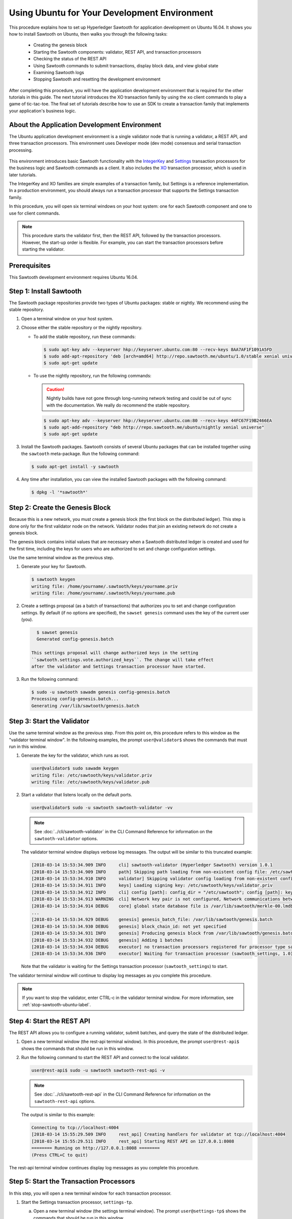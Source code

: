 *********************************************
Using Ubuntu for Your Development Environment
*********************************************

This procedure explains how to set up Hyperledger Sawtooth for application
development on Ubuntu 16.04. It shows you how to install Sawtooth on Ubuntu,
then walks you through the following tasks:

 * Creating the genesis block
 * Starting the Sawtooth components: validator, REST API, and transaction
   processors
 * Checking the status of the REST API
 * Using Sawtooth commands to submit transactions, display block data, and view
   global state
 * Examining Sawtooth logs
 * Stopping Sawtooth and resetting the development environment

After completing this procedure, you will have the application development
environment that is required for the other tutorials in this guide. The next
tutorial introduces the XO transaction family by using the ``xo`` client
commands to play a game of tic-tac-toe. The final set of tutorials describe how
to use an SDK to create a transaction family that implements your application's
business logic.


About the Application Development Environment
=============================================

The Ubuntu application development environment is a single validator node that
is running a validator, a REST API, and three transaction processors. This
environment uses Developer mode (dev mode) consensus and serial transaction
processing.

.. figure:: ../images/appdev-environment-one-node-3TPs.*
   :width: 100%
   :align: center
   :alt: Ubuntu application development environment for Ubuntu

This environment introduces basic Sawtooth functionality with the
`IntegerKey <../transaction_family_specifications/integerkey_transaction_family>`_
and
`Settings <../transaction_family_specifications/settings_transaction_family>`_
transaction processors for the business logic and Sawtooth commands as a client.
It also includes the
`XO <../transaction_family_specifications/xo_transaction_family>`_
transaction processor, which is used in later tutorials.

The IntegerKey and XO families are simple examples of a transaction family, but
Settings is a reference implementation. In a production environment, you should
always run a transaction processor that supports the Settings transaction
family.

In this procedure, you will open six terminal windows on your host system: one
for each Sawtooth component and one to use for client commands.

.. note::

   This procedure starts the validator first, then the REST API, followed by
   the transaction processors. However, the start-up order is flexible. For
   example, you can start the transaction processors before starting the
   validator.


Prerequisites
=============

This Sawtooth development environment requires Ubuntu 16.04.


Step 1: Install Sawtooth
========================

The Sawtooth package repositories provide two types of Ubuntu packages:
stable or nightly.  We recommend using the stable repository.

#. Open a terminal window on your host system.

#. Choose either the stable repository or the nightly repository.

   * To add the stable repository, run these commands:

     .. code-block:: console

       $ sudo apt-key adv --keyserver hkp://keyserver.ubuntu.com:80 --recv-keys 8AA7AF1F1091A5FD
       $ sudo add-apt-repository 'deb [arch=amd64] http://repo.sawtooth.me/ubuntu/1.0/stable xenial universe'
       $ sudo apt-get update

   * To use the nightly repository, run the following commands:

     .. Caution::

        Nightly builds have not gone through long-running network testing and
        could be out of sync with the documentation.  We really do recommend the
        stable repository.

     .. code-block:: console

        $ sudo apt-key adv --keyserver hkp://keyserver.ubuntu.com:80 --recv-keys 44FC67F19B2466EA
        $ sudo apt-add-repository "deb http://repo.sawtooth.me/ubuntu/nightly xenial universe"
        $ sudo apt-get update

#. Install the Sawtooth packages. Sawtooth consists of several Ubuntu packages
   that can be installed together using the ``sawtooth`` meta-package. Run the
   following command:

   .. code-block:: console

      $ sudo apt-get install -y sawtooth

#. Any time after installation, you can view the installed Sawtooth packages
   with the following command:

   .. code-block:: console

      $ dpkg -l '*sawtooth*'


.. _create-genesis-block-ubuntu-label:

Step 2: Create the Genesis Block
================================

Because this is a new network, you must create a genesis block (the first block
on the distributed ledger). This step is done only for the first validator node
on the network. Validator nodes that join an existing network do not create
a genesis block.

The genesis block contains initial values that are necessary when a Sawtooth
distributed ledger is created and used for the first time, including the keys
for users who are authorized to set and change configuration settings.

Use the same terminal window as the previous step.

#. Generate your key for Sawtooth.

   .. code-block:: console

      $ sawtooth keygen
      writing file: /home/yourname/.sawtooth/keys/yourname.priv
      writing file: /home/yourname/.sawtooth/keys/yourname.pub

#. Create a settings proposal (as a batch of transactions) that authorizes you
   to set and change configuration settings. By default (if no options are
   specified), the ``sawset genesis`` command uses the key of the current user
   (you).

   .. code-block:: console

      $ sawset genesis
      Generated config-genesis.batch

    This settings proposal will change authorized keys in the setting
    ``sawtooth.settings.vote.authorized_keys``. The change will take effect
    after the validator and Settings transaction processor have started.

#. Run the following command:

   .. code-block:: console

     $ sudo -u sawtooth sawadm genesis config-genesis.batch
     Processing config-genesis.batch...
     Generating /var/lib/sawtooth/genesis.batch


Step 3: Start the Validator
===========================

Use the same terminal window as the previous step.
From this point on, this procedure refers to this window as the "validator
terminal window". In the following examples, the prompt ``user@validator$``
shows the commands that must run in this window.

#. Generate the key for the validator, which runs as root.

   .. code-block:: console

      user@validator$ sudo sawadm keygen
      writing file: /etc/sawtooth/keys/validator.priv
      writing file: /etc/sawtooth/keys/validator.pub

#. Start a validator that listens locally on the default ports.

   .. code-block:: console

      user@validator$ sudo -u sawtooth sawtooth-validator -vv

   .. note::

      See :doc:`../cli/sawtooth-validator` in the CLI Command Reference for
      information on the ``sawtooth-validator`` options.

   The validator terminal window displays verbose log messages. The output will
   be similar to this truncated example:

   .. code-block:: console

      [2018-03-14 15:53:34.909 INFO     cli] sawtooth-validator (Hyperledger Sawtooth) version 1.0.1
      [2018-03-14 15:53:34.909 INFO     path] Skipping path loading from non-existent config file: /etc/sawtooth/path.toml
      [2018-03-14 15:53:34.910 INFO     validator] Skipping validator config loading from non-existent config file: /etc/sawtooth/validator.toml
      [2018-03-14 15:53:34.911 INFO     keys] Loading signing key: /etc/sawtooth/keys/validator.priv
      [2018-03-14 15:53:34.912 INFO     cli] config [path]: config_dir = "/etc/sawtooth"; config [path]: key_dir = "/etc/sawtooth/keys"; config [path]: data_dir = "/var/lib/sawtooth"; config [path]: log_dir = "/var/log/sawtooth"; config [path]: policy_dir = "/etc/sawtooth/policy"
      [2018-03-14 15:53:34.913 WARNING  cli] Network key pair is not configured, Network communications between validators will not be authenticated or encrypted.
      [2018-03-14 15:53:34.914 DEBUG    core] global state database file is /var/lib/sawtooth/merkle-00.lmdb
      ...
      [2018-03-14 15:53:34.929 DEBUG    genesis] genesis_batch_file: /var/lib/sawtooth/genesis.batch
      [2018-03-14 15:53:34.930 DEBUG    genesis] block_chain_id: not yet specified
      [2018-03-14 15:53:34.931 INFO     genesis] Producing genesis block from /var/lib/sawtooth/genesis.batch
      [2018-03-14 15:53:34.932 DEBUG    genesis] Adding 1 batches
      [2018-03-14 15:53:34.934 DEBUG    executor] no transaction processors registered for processor type sawtooth_settings: 1.0
      [2018-03-14 15:53:34.936 INFO     executor] Waiting for transaction processor (sawtooth_settings, 1.0)

   Note that the validator is waiting for the Settings transaction processor
   (``sawtooth_settings``) to start.

The validator terminal window will continue to display log messages as you
complete this procedure.

.. note::

   If you want to stop the validator, enter CTRL-c in the validator terminal
   window. For more information, see :ref:`stop-sawtooth-ubuntu-label`.


.. _start-rest-api-label:

Step 4: Start the REST API
==========================

The REST API allows you to configure a running validator, submit batches, and
query the state of the distributed ledger.

#. Open a new terminal window (the rest-api terminal window). In this procedure,
   the prompt ``user@rest-api$`` shows the commands that should be run in this
   window.

#. Run the following command to start the REST API and connect to the local
   validator.

   .. code-block:: console

      user@rest-api$ sudo -u sawtooth sawtooth-rest-api -v

   .. note::

      See :doc:`../cli/sawtooth-rest-api` in the CLI Command Reference for
      information on the ``sawtooth-rest-api`` options.

   The output is similar to this example:

   .. code-block:: console

      Connecting to tcp://localhost:4004
      [2018-03-14 15:55:29.509 INFO     rest_api] Creating handlers for validator at tcp://localhost:4004
      [2018-03-14 15:55:29.511 INFO     rest_api] Starting REST API on 127.0.0.1:8008
      ======== Running on http://127.0.0.1:8008 ========
      (Press CTRL+C to quit)

The rest-api terminal window continues display log messages as you complete this
procedure.


Step 5: Start the Transaction Processors
========================================

In this step, you will open a new terminal window for each transaction
processor.

1. Start the Settings transaction processor, ``settings-tp``.

   a. Open a new terminal window (the settings terminal window). The prompt
      ``user@settings-tp$`` shows the commands that should be run in this
      window.

   #. Run the following command:

      .. code-block:: console

         user@settings$ sudo -u sawtooth settings-tp -v

      .. note::

         See :doc:`../cli/settings-tp` in the CLI Command Reference for
         information on the ``settings-tp`` options.

   #. Check the validator terminal window to confirm that the transaction
      processor has registered with the validator, as shown in this example
      log message:

      .. code-block:: console

         [2018-03-14 16:00:17.223 INFO     processor_handlers] registered transaction processor: connection_id=eca3a9ad0ff1cdbc29e449cc61af4936bfcaf0e064952dd56615bc00bb9df64c4b01209d39ae062c555d3ddc5e3a9903f1a9e2d0fd2cdd47a9559ae3a78936ed, family=sawtooth_settings, version=1.0, namespaces=['000000']

   #. At this point, you can see the authorized keys setting that was proposed
      in :ref:`create-genesis-block-ubuntu-label`. Run the following command:

      .. code-block:: console

         user@client$ sawtooth settings list
         sawtooth.settings.vote.authorized_keys: 0276023d4f7323103db8d8683a4b7bc1eae1f66fbbf79c20a51185f589e2d304ce

   The ``settings-tp`` transaction processor continues to run and to display log
   messages in its terminal window.

#. Start the IntegerKey transaction processor, ``intkey-tp-python``.

   a. Open a new terminal window (the intkey terminal window). The prompt
      ``user@intkey$`` shows the commands that should be run in this window.

   #. Run the following command:

      .. code-block:: console

         user@intkey$ sudo -u sawtooth intkey-tp-python -v
         [23:07:57 INFO    core] register attempt: OK

      .. note::

         For information on the ``intkey-tp-python`` options, run the command
         ``intkey-tp-python --help``.

   #. Check the validator terminal window to confirm that the transaction
      processor has registered with the validator.  A successful registration
      event produces the following output:

      .. code-block:: console

         [2018-03-14 15:56:35.255 INFO     processor_handlers] registered transaction processor: connection_id=94d1aedfc2ba0575a0e4b4f06be7ff7875703f18817027b463b3772ce2b963adb9902f7ed0bafa50201e6845015f65bac814302bdafbcda6e6698fe1733b9411, family=intkey, version=1.0, namespaces=['1cf126']

   The ``intkey-tp-python`` transaction processor continues to run and to
   display log messages in its terminal window.

#. (Optional) Start the XO transaction processor, ``xo-tp-python``. This
   transaction processor will be used in a later tutorial.

   a. Open a new terminal window (the xo terminal window). The prompt
      ``user@xo$`` shows the commands that should be run in this window.

   #. Run the following command:

      .. code-block:: console

         user@xo$ sudo -u sawtooth xo-tp-python -v

      .. note::

         For information on the ``xo-tp-python`` options, run the command
         ``xo-tp-python --help``.

   #. Check the validator terminal window to confirm that the transaction
      processor has registered with the validator.

      .. code-block:: console

         [2018-03-14 16:04:18.706 INFO     processor_handlers] registered transaction processor: connection_id=c885e99a11724e04e7da4ee426ee00d4af2cb54b67bf2fbd2f57e862bf28fa2c759a0d0978573782369659124797cc6f38d41bfde2469fe69e7e48dc1fadf5a9, family=xo, version=1.0, namespaces=['5b7349']

   The ``xo-tp-python`` transaction processor continues to run and to display
   log messages in its terminal window.


.. _confirm-rest-api-ubuntu-label:

Step 6: Confirm Connectivity to the REST API
============================================

#. Open a new terminal window (the client terminal window). In this
   procedure, the prompt ``user@client$`` shows the commands that should be
   run in this window.

#. Run the following command:

   .. code-block:: console

      user@client$ ps aux | grep [s]awtooth-rest-api
      sawtooth  2829  0.0  0.3  55756  3980 pts/0    S+   19:36   0:00 sudo -u sawtooth sawtooth-rest-api -v
      sawtooth  2830  0.0  3.6 221164 37520 pts/0    Sl+  19:36   0:00 /usr/bin/python3 /usr/bin/sawtooth-rest-api -v

#. If necessary, restart the REST API (see :ref:`start-rest-api-label`).


.. _configure-tf-settings-ubuntu_label:

Step 7: Use Sawtooth Commands as a Client
=========================================

Sawtooth includes commands that act as a client application. This step describes
how to use the ``intkey`` and ``sawtooth`` commands to create and submit
transactions, display blockchain and block data, and examine global state data.

.. note::

   Use the ``--help`` option with any Sawtooth command to display the available
   options and subcommands.

Continue to use the client terminal window to run the commands in this step.

Creating and Submitting Transactions with intkey
------------------------------------------------

The ``intkey`` command creates sample IntegerKey transactions for testing
purposes.

#. Use ``intkey create_batch`` to prepare batches of transactions that set
   a few keys to random values, then randomly increment and decrement those
   values. These batches are saved locally in the file ``batches.intkey``.

   .. code-block:: console

      user@client$ intkey create_batch --count 10 --key-count 5
      Writing to batches.intkey...

#. Use ``intkey load`` to submit the batches to the validator.

   .. code-block:: console

      user@client$ intkey load -f batches.intkey
      batches: 11 batch/sec: 141.7800162868952

#. The validator terminal window displays many log messages showing that the
   validator is handling the submitted transactions and processing blocks, as in
   this truncated example:

   .. code-block:: console

      ...
      78c295614594319ece3fac71145c05ca36fadc3bd6e65 (block_num:13, state:addbd88bc80ecb05793750b7c80b91588043a1287cd8d4b6e0b1e6a68a0e4017, previous_block_id:f4323dfc238938db834aa5d40b4e6c2825bf7eae5cdaf73a9da28cb308a765707e85ac06e72b01e3d7d529132329b55b18d0cc71ab026506edd63bc6b718e80a)^[[0m
      [2018-03-14 16:24:49.621 INFO     chain] Starting block validation of : 60c0c348a00cde622a3664d6d4fb949736b78f8bcb6b77bd0300cdc7675ca9d4116ee23ec18c7cfee5978c295614594319ece3fac71145c05ca36fadc3bd6e65 (block_num:13, state:addbd88bc80ecb05793750b7c80b91588043a1287cd8d4b6e0b1e6a68a0e4017, previous_block_id:f4323dfc238938db834aa5d40b4e6c2825bf7eae5cdaf73a9da28cb308a765707e85ac06e72b01e3d7d529132329b55b18d0cc71ab026506edd63bc6b718e80a)
      [2018-03-14 16:24:49.646 INFO     chain] Comparing current chain head 'f4323dfc238938db834aa5d40b4e6c2825bf7eae5cdaf73a9da28cb308a765707e85ac06e72b01e3d7d529132329b55b18d0cc71ab026506edd63bc6b718e80a (block_num:12, state:c30ed78dde19d9ff58587a8bdd4aa435e09212cd1fee3e95d88faafe44f207cc, previous_block_id:dc98ce9029e6e3527bca18060cbb1325b545054b1589f2df7bf200fb0a09d0572491a3837dea1baf2981f5a960bd108f198806c974efcb3b69d2712809cc6065)' against new block '60c0c348a00cde622a3664d6d4fb949736b78f8bcb6b77bd0300cdc7675ca9d4116ee23ec18c7cfee5978c295614594319ece3fac71145c05ca36fadc3bd6e65 (block_num:13, state:addbd88bc80ecb05793750b7c80b91588043a1287cd8d4b6e0b1e6a68a0e4017, previous_block_id:f4323dfc238938db834aa5d40b4e6c2825bf7eae5cdaf73a9da28cb308a765707e85ac06e72b01e3d7d529132329b55b18d0cc71ab026506edd63bc6b718e80a)'
      [2018-03-14 16:24:49.647 INFO     chain] Fork comparison at height 13 is between - and 60c0c348
      [2018-03-14 16:24:49.647 INFO     chain] Chain head updated to: 60c0c348a00cde622a3664d6d4fb949736b78f8bcb6b77bd0300cdc7675ca9d4116ee23ec18c7cfee5978c295614594319ece3fac71145c05ca36fadc3bd6e65 (block_num:13, state:addbd88bc80ecb05793750b7c80b91588043a1287cd8d4b6e0b1e6a68a0e4017, previous_block_id:f4323dfc238938db834aa5d40b4e6c2825bf7eae5cdaf73a9da28cb308a765707e85ac06e72b01e3d7d529132329b55b18d0cc71ab026506edd63bc6b718e80a)
      [2018-03-14 16:24:49.648 INFO     publisher] Now building on top of block: 60c0c348a00cde622a3664d6d4fb949736b78f8bcb6b77bd0300cdc7675ca9d4116ee23ec18c7cfee5978c295614594319ece3fac71145c05ca36fadc3bd6e65 (block_num:13, state:addbd88bc80ecb05793750b7c80b91588043a1287cd8d4b6e0b1e6a68a0e4017, previous_block_id:f4323dfc238938db834aa5d40b4e6c2825bf7eae5cdaf73a9da28cb308a765707e85ac06e72b01e3d7d529132329b55b18d0cc71ab026506edd63bc6b718e80a)
      [2018-03-14 16:24:49.649 DEBUG    chain] Verify descendant blocks: 60c0c348a00cde622a3664d6d4fb949736b78f8bcb6b77bd0300cdc7675ca9d4116ee23ec18c7cfee5978c295614594319ece3fac71145c05ca36fadc3bd6e65 (block_num:13, state:addbd88bc80ecb05793750b7c80b91588043a1287cd8d4b6e0b1e6a68a0e4017, previous_block_id:f4323dfc238938db834aa5d40b4e6c2825bf7eae5cdaf73a9da28cb308a765707e85ac06e72b01e3d7d529132329b55b18d0cc71ab026506edd63bc6b718e80a) ([])
      [2018-03-14 16:24:49.651 INFO     chain] Finished block validation of: 60c0c348a00cde622a3664d6d4fb949736b78f8bcb6b77bd0300cdc7675ca9d4116ee23ec18c7cfee5978c295614594319ece3fac71145c05ca36fadc3bd6e65 (block_num:13, state:addbd88bc80ecb05793750b7c80b91588043a1287cd8d4b6e0b1e6a68a0e4017, previous_block_id:f4323dfc238938db834aa5d40b4e6c2825bf7eae5cdaf73a9da28cb308a765707e85ac06e72b01e3d7d529132329b55b18d0cc71ab026506edd63bc6b718e80a)

#. The rest-api terminal window displays a log message as it communicates with
   the intkey transaction processor.

      .. code-block:: console

         [2018-03-14 16:24:49.587 INFO     helpers] POST /batches HTTP/1.1: 202 status, 1639 size, in 0.030922 s

#. You can also look at the Sawtooth log files to see what happened. Use the
   following command to display the last 10 entries in the intkey log file,
   which show that values have been changed.

      .. code-block:: console

         user@client$ sudo bash -c "tail -10 /var/log/sawtooth/intkey-*-debug.log"
         [2018-03-14 16:24:49.587 [MainThread] core DEBUG] received message of type: TP_PROCESS_REQUEST
         [2018-03-14 16:24:49.588 [MainThread] handler DEBUG] incrementing "MvRznE" by 1
         [2018-03-14 16:24:49.624 [MainThread] core DEBUG] received message of type: TP_PROCESS_REQUEST
         [2018-03-14 16:24:49.625 [MainThread] handler DEBUG] incrementing "iJWCRq" by 5
         [2018-03-14 16:24:49.629 [MainThread] core DEBUG] received message of type: TP_PROCESS_REQUEST
         [2018-03-14 16:24:49.630 [MainThread] handler DEBUG] incrementing "vJJL1N" by 8
         [2018-03-14 16:24:49.634 [MainThread] core DEBUG] received message of type: TP_PROCESS_REQUEST
         [2018-03-14 16:24:49.636 [MainThread] handler DEBUG] incrementing "vsTbBo" by 4
         [2018-03-14 16:24:49.639 [MainThread] core DEBUG] received message of type: TP_PROCESS_REQUEST
         [2018-03-14 16:24:49.641 [MainThread] handler DEBUG] incrementing "MvRznE" by 1

      .. note::

         The log file names for the transaction processors contain a random
         string that is unique for each instance of the transaction processor.
         For more information, see :ref:`examine-logs-ubuntu-label`.

Submitting Transactions with sawtooth batch submit
--------------------------------------------------

In the example above, the ``intkey create_batch`` command created the file
``batches.intkey``.  Rather than using ``intkey load`` to submit these
transactions, you could use ``sawtooth batch submit`` to submit them.

#. As before, create a batch of transactions.

   .. code-block:: console

      user@client$ intkey create_batch --count 10 --key-count 5
      Writing to batches.intkey...

#. Submit the batch file with the following command:

   .. code-block:: console

      user@client$ sawtooth batch submit -f batches.intkey
      batches: 11,  batch/sec: 216.80369536716367

Viewing Blockchain and Block Data with sawtooth block
-----------------------------------------------------

The ``sawtooth block`` command displays information about the blocks stored on
the blockchain.

#. Use ``sawtooth block list`` to display the list of blocks stored in state.

   .. code-block:: console

      user@client$ sawtooth block list

   The output includes the block ID, as in this example:

   .. code-block:: console

      NUM  BLOCK_ID                                                                                                                          BATS  TXNS  SIGNER
      61   9566426220751691b7463e3c1ec1d8c4f158c98e89722672721d457182cb3b3d48e734ddceabf706b41fc3e1f8d739451f7d70bd5a8708bc4085b6fb33b40bef  1     4     020d21...
      60   309c0707b95609d4ebc2fad0afd590ec40db41680a3edbbeb0875720ed59f4d775e1160a2c6cbe2e9ccb34c4671f4cd7db1e5ed35a2ed9a0f2a2c99aa981f83c  1     5     020d21...
      59   e0c6c29a9f3d1436e4837c96587ae3fa60274991efa9d0c9000d53694cd2a0841914b2f362aa05c2385126288f060f524bac3a05850edb1ac1c86f0c237afdba  1     3     020d21...
      58   8c67a1ec68bfdd5b07bb02919019b917ed26dbc6ec0fc3de15d539538bd30f8a1aa58795578970d2e607cd63cf1f5ef921476cbc0564cbe37469e5e50b72ecf2  1     3     020d21...
      57   879c6cb43e244fb7c1676cf5d9e51ace25ad8e670f37e81b81e5d9e133aebba80282913677821c14fe2ccb2aae631229bdd044222e6a8927f4f5dabb6d62c409  1     4     020d21...
      ...
      5    dce0921531472a8f9840e256c585917dfc22b78c5045a3416ed76faf57232b065b8be5a34023e8a8cdab74ab24cf029a5c1051f742b9b5280b8edab5a80d805d  2     4     020d21...
      4    0007380e98fc6d63de1d47261b83186bce9722023f2e6ab6849916766e9be29f4903d76a642dfc27579b8a8bf9adba5f077c1f1457b2cad8f52a28d7079333a6  1     8     020d21...
      3    515c827b9e84c22c24838130d4e0f6af07ab271c138a61c555a830c4118a75815f54340ef3f04de009c94c3531f3202690708cf16fcfee04303972cb91e3b87a  1     10    020d21...
      2    9067bcb093bb095ca436d8868914ecf2630215d36bfd78b0b167554c544b9842193dd309f135e6959a664fe34b06b4f16a297528249550821cda9273291ebe70  1     5     020d21...
      1    3ab950b2cd370f26e188d95ee97268965732768080ca1adb71759e3c1f22d1ea19945b48fc81f5f821387fde355349f87096da00a4e356408b630ab80576d3ae  1     5     020d21...
      0    51a704e1a83086372a3c0823533881ffac9479995289902a311fd5d99ff6a32216cd1fb9883a421449c943cad8604ce1447b0f6080c8892e334b14dc082f91d3  1     1     020d21...

#. From the output generated by ``sawtooth block list``, copy the ID of a block
   you want to view, then paste it in place of ``{BLOCK_ID}`` in the following
   command:

   .. code-block:: console

      user@client$ sawtooth block show {BLOCK_ID}

   The output of this command can be quite long, because it includes all data
   stored under that block. This is a truncated example:

   .. code-block:: console

      batches:
      - header:
          signer_public_key: 0276023d4f7323103db8d8683a4b7bc1eae1f66fbbf79c20a51185f589e2d304ce
          transaction_ids:
          - 24b168aaf5ea4a76a6c316924a1c26df0878908682ea5740dd70814e7c400d56354dee788191be8e28393c70398906fb467fac8db6279e90e4e61619589d42bf
        header_signature: a93731646a8fd2bce03b3a17bc2cb3192d8597da93ce735950dccbf0e3cf0b005468fadb94732e013be0bc2afb320be159b452cf835b35870db5fa953220fb35
        transactions:
        - header:
            batcher_public_key: 0276023d4f7323103db8d8683a4b7bc1eae1f66fbbf79c20a51185f589e2d304ce
            dependencies: []
            family_name: sawtooth_settings
            family_version: '1.0'
      ...
      header:
        batch_ids:
        - a93731646a8fd2bce03b3a17bc2cb3192d8597da93ce735950dccbf0e3cf0b005468fadb94732e013be0bc2afb320be159b452cf835b35870db5fa953220fb35
        block_num: 3
        consensus: RGV2bW9kZQ==
        previous_block_id: 042f08e1ff49bbf16914a53dc9056fb6e522ca0e2cff872547eac9555c1de2a6200e67fb9daae6dfb90f02bef6a9088e94e5bdece04f622bce67ccecd678d56e
        signer_public_key: 033fbed13b51eafaca8d1a27abc0d4daf14aab8c0cbc1bb4735c01ff80d6581c52
        state_root_hash: 5d5ea37cbbf8fe793b6ea4c1ba6738f5eee8fc4c73cdca797736f5afeb41fbef
      header_signature: ff4f6705bf57e2a1498dc1b649cc9b6a4da2cc8367f1b70c02bc6e7f648a28b53b5f6ad7c2aa639673d873959f5d3fcc11129858ecfcb4d22c79b6845f96c5e3

Viewing State Data with sawtooth state
--------------------------------------

The ``sawtooth state`` command lets you display state data. Sawtooth stores
state data in a :term:`Merkle-Radix tree`; for more information, see
:doc:`../architecture/global_state`.

#. Use ``sawtooth state list`` to list the nodes (addresses) in state.

   .. code-block:: console

      user@client$ sawtooth state list

   The output will be similar to this truncated example:

   .. code-block:: console

      ADDRESS                                                                                                                                SIZE DATA
      1cf126ddb507c936e4ee2ed07aa253c2f4e7487af3a0425f0dc7321f94be02950a081ab7058bf046c788dbaf0f10a980763e023cde0ee282585b9855e6e5f3715bf1fe 11   b'\xa1fcCTdcH\x...
      1cf1260cd1c2492b6e700d5ef65f136051251502e5d4579827dc303f7ed76ddb7185a19be0c6443503594c3734141d2bdcf5748a2d8c75541a8e568bae063983ea27b9 11   b'\xa1frdLONu\x...
      1cf126ed7d0ac4f755be5dd040e2dfcd71c616e697943f542682a2feb14d5f146538c643b19bcfc8c4554c9012e56209f94efe580b6a94fb326be9bf5bc9e177d6af52 11   b'\xa1fAUZZqk\x...
      1cf126c46ff13fcd55713bcfcf7b66eba515a51965e9afa8b4ff3743dc6713f4c40b4254df1a2265d64d58afa14a0051d3e38999704f6e25c80bed29ef9b80aee15c65 11   b'\xa1fLvUYLk\x...
      1cf126c4b1b09ebf28775b4923e5273c4c01ba89b961e6a9984632612ec9b5af82a0f7c8fc1a44b9ae33bb88f4ed39b590d4774dc43c04c9a9bd89654bbee68c8166f0 13   b'\xa1fXHonWY\x...
      1cf126e924a506fb2c4bb8d167d20f07d653de2447df2754de9eb61826176c7896205a17e363e457c36ccd2b7c124516a9b573d9a6142f031499b18c127df47798131a 13   b'\xa1foWZXEz\x...
      1cf126c295a476acf935cd65909ed5ead2ec0168f3ee761dc6f37ea9558fc4e32b71504bf0ad56342a6671db82cb8682d64689838731da34c157fa045c236c97f1dd80 13   b'\xa1fadKGve\x...

#. Use ``sawtooth state show`` to view state data at a specific address (a node
   in the Merkle-Radix database). Copy the address from the output of
   ``sawtooth state list``, then paste it in place of ``{STATE_ADDRESS}`` in
   the following command:

   .. code-block:: console

      user@client$ sawtooth state show {STATE_ADDRESS}

   The output shows the bytes stored at that address and the block ID of the
   "chain head" that the current state is tied to, as in this example:

   .. code-block:: console

      DATA: "b'\xa1fcCTdcH\x192B'"
      HEAD: "0c4364c6d5181282a1c7653038ec9515cb0530c6bfcb46f16e79b77cb524491676638339e8ff8e3cc57155c6d920e6a4d1f53947a31dc02908bcf68a91315ad5"


.. _examine-logs-ubuntu-label:

Step 8: Examine Sawtooth Logs
=============================

By default, Sawtooth logs are stored in the directory ``/var/log/sawtooth``.
Each component (validator, REST API, and transaction processors) has both a
debug log and an error log. This example shows the log files for this
application development environment:

  .. code-block:: console

     user@client$ sudo ls -1 /var/log/sawtooth
     identity-f5c42a08548c4ffa-debug.log
     identity-f5c42a08548c4ffa-error.log
     intkey-ae98c3726f9743c4-debug.log
     intkey-ae98c3726f9743c4-error.log
     rest_api-debug.log
     rest_api-error.log
     settings-6d591c44915b465c-debug.log
     settings-6d591c44915b465c-error.log
     validator-debug.log
     validator-error.log
     xo-9b8b55265ca0d546-error.log
     xo-9b8b55265ca0d546-debug.log

.. note::

   For the transaction processors, the log file names contain a random string to
   make the names unique. This string changes for each instance of a transaction
   processor. The file names on your system will be different than these
   examples.

For more information on log files, see
:doc:`../sysadmin_guide/log_configuration`.


.. _stop-sawtooth-ubuntu-label:

Step 9: Stop Sawtooth Components
================================

Use this procedure if you need to stop or reset the Sawtooth environment for any
reason.

.. note::

   This application development environment is used in later procedures in this
   guide. Do not stop this environment if you intend to continue with these
   procedures.

To stop the Sawtooth components:

#. Stop the validator by entering CTRL-c in the validator terminal window.

   .. note::

      A single CTRL-c does a graceful shutdown. If you prefer not to wait, you
      can enter multiple CTRL-c characters to force the shutdown.

#. Stop the REST API by entering a single CTRL-c in REST API terminal window.

#. Stop each transaction processor by entering a single CTRL-c in the
   appropriate window.

You can restart the Sawtooth components at a later time and continue working
with your application development environment.

To completely reset the Sawtooth environment and start over from the beginning
of this procedure, add these steps:

* To delete the blockchain data, remove all files from ``/var/lib/sawtooth``.

* To delete the Sawtooth keys, remove the key files
   ``/etc/sawtooth/keys/validator.\*`` and
   ``/home/``\ `yourname`\ ``/.sawtooth/keys/``\ `yourname`\ ``.\*``.


.. Licensed under Creative Commons Attribution 4.0 International License
.. https://creativecommons.org/licenses/by/4.0/
